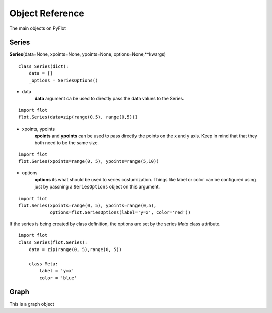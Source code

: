 ================
Object Reference
================

The main objects on PyFlot

Series
------

**Series**\(data=None, xpoints=None, ypoints=None, options=None,\*\*kwargs)

::
    
    class Series(dict):
        data = []
        _options = SeriesOptions() 
    

- data
    **data** argument ca be used to directly pass the data values to the Series.
   
::
     
    import flot
    flot.Series(data=zip(range(0,5), range(0,5)))
    

- xpoints, ypoints
   **xpoints** and **ypoints** can be used to pass directly the points on the x and y axis. Keep in mind that that they both need to be the same size.

::
    
    import flot
    flot.Series(xpoints=range(0, 5), ypoints=range(5,10))
    

- options
    **options** its what should be used to series costumization. Things like label or color can be configured using just by passning a ``SeriesOptions`` object on this argument.

::
    
    import flot
    flot.Series(xpoints=range(0, 5), ypoints=range(0,5),
                options=flot.SeriesOptions(label='y=x', color='red'))
    

If the series is being created by class definition, the options are set by the series *Meta* class attribute.

::
    
    import flot
    class Series(flot.Series):
        data = zip(range(0, 5),range(0, 5))

        class Meta:
            label = 'y=x'
            color = 'blue'

    
Graph
-----

This is a graph object
